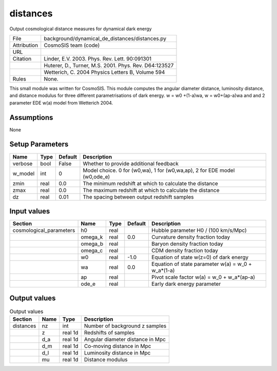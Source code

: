 distances
================================================

Output cosmological distance measures for dynamical dark energy

.. list-table::
    
   * - File
     - background/dynamical_de_distances/distances.py
   * - Attribution
     - CosmoSIS team (code)
   * - URL
     - 
   * - Citation
     - Linder, E.V. 2003. Phys. Rev. Lett. 90:091301
   * -
     - Huterer, D., Turner, M.S. 2001. Phys. Rev. D64:123527
   * -
     - Wetterich, C. 2004 Physics Letters B, Volume 594
   * - Rules
     - None.


This small module was written for CosmoSIS. This module computes the angular diameter distance, luminosity distance,
and distance modulus for three different parametrisations of dark energy. w = w0 +(1-a)wa, w = w0+(ap-a)wa and and 2 parameter
EDE w(a) model from Wetterich 2004.


Assumptions
-----------

None



Setup Parameters
----------------

.. list-table::
   :header-rows: 1

   * - Name
     - Type
     - Default
     - Description

   * - verbose
     - bool
     - False
     - Whether to provide additional feedback
   * - w_model
     - int
     - 0
     - Model choice. 0 for (w0,wa), 1 for (w0,wa,ap), 2 for EDE model (w0,ode_e)
   * - zmin
     - real
     - 0.0
     - The minimum redshift at which to calculate the distance
   * - zmax
     - real
     - 0.0
     - The maximum redshift at which to calculate the distance
   * - dz
     - real
     - 0.01
     - The spacing between output redshift samples


Input values
----------------

.. list-table::
   :header-rows: 1

   * - Section
     - Name
     - Type
     - Default
     - Description

   * - cosmological_parameters
     - h0
     - real
     - 
     - Hubble parameter H0 / (100 km/s/Mpc)
   * - 
     - omega_k
     - real
     - 0.0
     - Curvature density fraction today
   * - 
     - omega_b
     - real
     - 
     - Baryon density fraction today
   * - 
     - omega_c
     - real
     - 
     - CDM density fraction today
   * - 
     - w0
     - real
     - -1.0
     - Equation of state w(z=0) of dark energy
   * - 
     - wa
     - real
     - 0.0
     - Equation of state parameter w(a) = w_0 + w_a*(1-a)
   * - 
     - ap
     - real
     - 
     - Pivot scale factor w(a) = w_0 + w_a*(ap-a)
   * - 
     - ode_e
     - real
     - 
     - Early dark energy parameter


Output values
----------------


.. list-table:: Output values
   :header-rows: 1

   * - Section
     - Name
     - Type
     - Description

   * - distances
     - nz
     - int
     - Number of background z samples
   * - 
     - z
     - real 1d
     - Redshifts of samples
   * - 
     - d_a
     - real 1d
     - Angular diameter distance in Mpc
   * - 
     - d_m
     - real 1d
     - Co-moving distance in Mpc
   * - 
     - d_l
     - real 1d
     - Luminosity distance in Mpc
   * - 
     - mu
     - real 1d
     - Distance modulus



